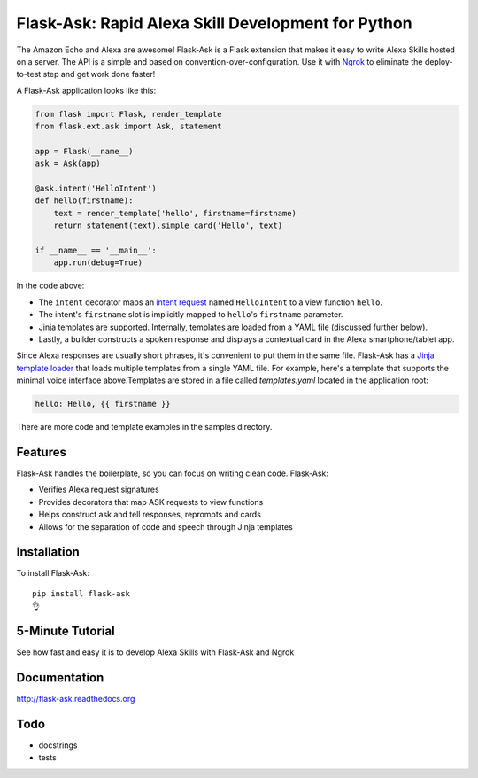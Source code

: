 Flask-Ask: Rapid Alexa Skill Development for Python
===================================================

.. image:: https://img.shields.io/pypi/v/flask-ask.svg
    :target: https://pypi.python.org/pypi/flask-ask

The Amazon Echo and Alexa are awesome! Flask-Ask is a Flask extension that makes it easy to write Alexa Skills hosted
on a server. The API is a simple and based on convention-over-configuration. Use it with `Ngrok <https://ngrok.com>`_
to eliminate the deploy-to-test step and get work done faster!

A Flask-Ask application looks like this:

.. code-block:: python

  from flask import Flask, render_template
  from flask.ext.ask import Ask, statement

  app = Flask(__name__)
  ask = Ask(app)

  @ask.intent('HelloIntent')
  def hello(firstname):
      text = render_template('hello', firstname=firstname)
      return statement(text).simple_card('Hello', text)

  if __name__ == '__main__':
      app.run(debug=True)

In the code above:

* The ``intent`` decorator maps an
  `intent request <https://developer.amazon.com/public/solutions/alexa/alexa-skills-kit/docs/handling-requests-sent-by-alexa#Types of Requests Sent by Alexa>`_
  named ``HelloIntent`` to a view function ``hello``.
* The intent's ``firstname`` slot is implicitly mapped to ``hello``'s ``firstname`` parameter.
* Jinja templates are supported. Internally, templates are loaded from a YAML file (discussed further below).
* Lastly, a builder constructs a spoken response and displays a contextual card in the Alexa smartphone/tablet app.

Since Alexa responses are usually short phrases, it's convenient to put them in the same file.
Flask-Ask has a `Jinja template loader <http://jinja.pocoo.org/docs/dev/api/#loaders>`_ that loads
multiple templates from a single YAML file. For example, here's a template that supports the minimal voice interface
above.Templates are stored in a file called `templates.yaml` located in the application root:

.. code-block:: yaml

  hello: Hello, {{ firstname }}

There are more code and template examples in the samples directory.

Features
--------

Flask-Ask handles the boilerplate, so you can focus on writing clean code. Flask-Ask:

* Verifies Alexa request signatures
* Provides decorators that map ASK requests to view functions
* Helps construct ask and tell responses, reprompts and cards
* Allows for the separation of code and speech through Jinja templates

Installation
------------
To install Flask-Ask::

  pip install flask-ask
  👌

5-Minute Tutorial
-----------------

See how fast and easy it is to develop Alexa Skills with Flask-Ask and Ngrok

.. image:: http://i.imgur.com/Tajkmdi.png
 :target: https://www.youtube.com/watch?v=eC2zi4WIFX0

Documentation
-------------
http://flask-ask.readthedocs.org

Todo
----
* docstrings
* tests
